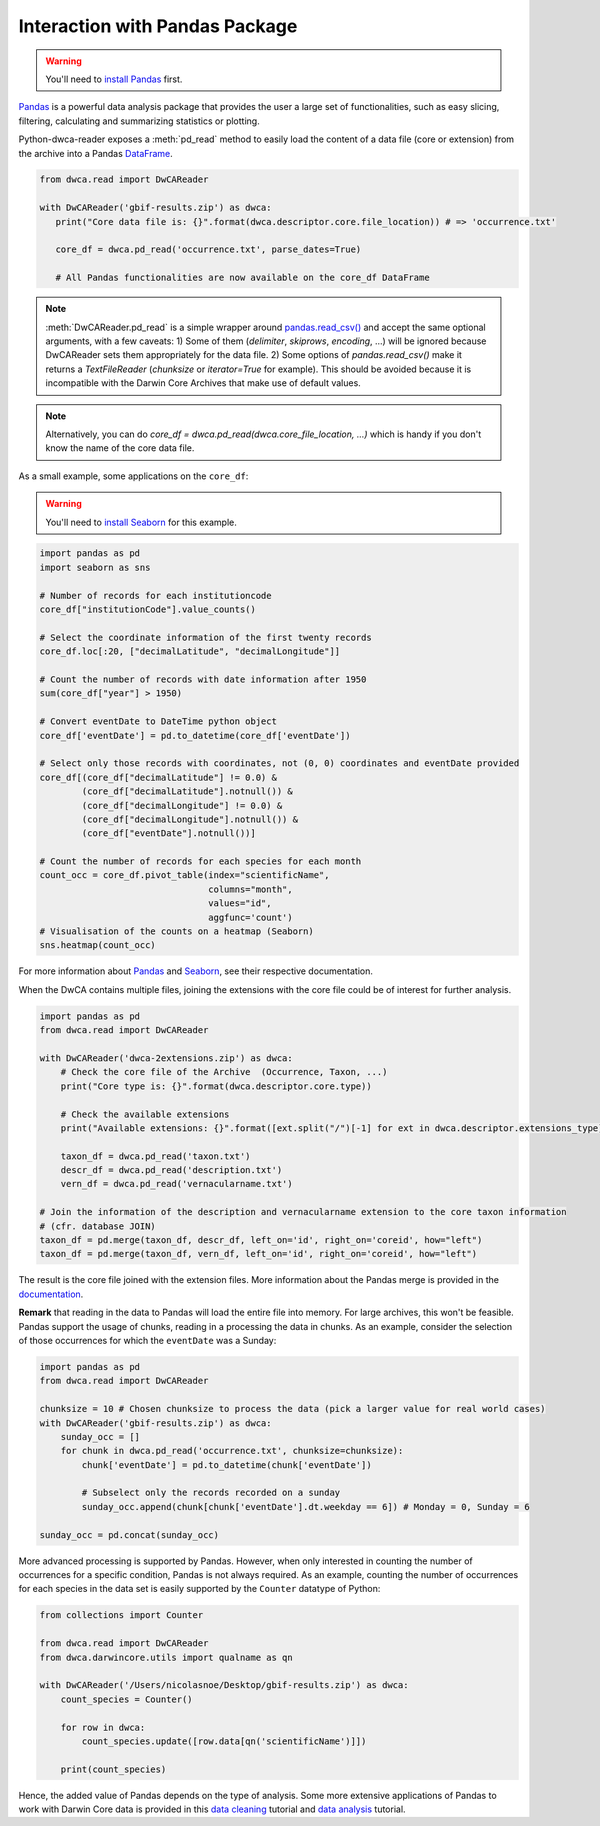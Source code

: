 Interaction with Pandas Package
~~~~~~~~~~~~~~~~~~~~~~~~~~~~~~~
.. warning::

    You'll need to `install Pandas <http://pandas.pydata.org/pandas-docs/stable/install.html>`_ first.

`Pandas`_ is a powerful data analysis package that provides the user a large set of functionalities, such as easy
slicing, filtering, calculating and summarizing statistics or plotting.

Python-dwca-reader exposes a :meth:`pd_read` method to easily load the content of a data file (core or extension)
from the archive into a Pandas `DataFrame`_.

.. code:: python

   from dwca.read import DwCAReader

   with DwCAReader('gbif-results.zip') as dwca:
      print("Core data file is: {}".format(dwca.descriptor.core.file_location)) # => 'occurrence.txt'

      core_df = dwca.pd_read('occurrence.txt', parse_dates=True)

      # All Pandas functionalities are now available on the core_df DataFrame

.. note::

    :meth:`DwCAReader.pd_read` is a simple wrapper around
    `pandas.read_csv() <https://pandas.pydata.org/pandas-docs/stable/generated/pandas.read_csv.html>`_ and accept the same optional arguments, with a few caveats:
    1) Some of them (`delimiter`, `skiprows`, `encoding`, ...) will be ignored because DwCAReader sets them appropriately for the data file.
    2) Some options of `pandas.read_csv()` make it returns a `TextFileReader` (`chunksize` or `iterator=True` for example). This should be avoided because it is incompatible with the Darwin Core Archives that make use of default values.

.. note::

    Alternatively, you can do `core_df = dwca.pd_read(dwca.core_file_location, ...)` which is handy if you don't know
    the name of the core data file.

As a small example, some applications on the ``core_df``:

.. warning::

    You'll need to `install Seaborn <https://seaborn.pydata.org/installing.html>`_ for this example.

.. code:: python

    import pandas as pd
    import seaborn as sns

    # Number of records for each institutioncode
    core_df["institutionCode"].value_counts()

    # Select the coordinate information of the first twenty records
    core_df.loc[:20, ["decimalLatitude", "decimalLongitude"]]

    # Count the number of records with date information after 1950
    sum(core_df["year"] > 1950)

    # Convert eventDate to DateTime python object
    core_df['eventDate'] = pd.to_datetime(core_df['eventDate'])

    # Select only those records with coordinates, not (0, 0) coordinates and eventDate provided
    core_df[(core_df["decimalLatitude"] != 0.0) &
            (core_df["decimalLatitude"].notnull()) &
            (core_df["decimalLongitude"] != 0.0) &
            (core_df["decimalLongitude"].notnull()) &
            (core_df["eventDate"].notnull())]

    # Count the number of records for each species for each month
    count_occ = core_df.pivot_table(index="scientificName",
                                    columns="month",
                                    values="id",
                                    aggfunc='count')
    # Visualisation of the counts on a heatmap (Seaborn)
    sns.heatmap(count_occ)


.. figure:: img/species_counts.png
   :alt: Counts per species for each month of the year

For more information about `Pandas`_ and `Seaborn`_, see their respective documentation.

.. _Pandas: http://pandas.pydata.org/pandas-docs/stable/
.. _Seaborn: https://seaborn.pydata.org/
.. _DataFrame: https://pandas.pydata.org/pandas-docs/stable/generated/pandas.DataFrame.html

When the DwCA contains multiple files, joining the extensions with the core file could be of interest for further
analysis.

.. code:: python

    import pandas as pd
    from dwca.read import DwCAReader

    with DwCAReader('dwca-2extensions.zip') as dwca:
        # Check the core file of the Archive  (Occurrence, Taxon, ...)
        print("Core type is: {}".format(dwca.descriptor.core.type))

        # Check the available extensions
        print("Available extensions: {}".format([ext.split("/")[-1] for ext in dwca.descriptor.extensions_type]))

        taxon_df = dwca.pd_read('taxon.txt')
        descr_df = dwca.pd_read('description.txt')
        vern_df = dwca.pd_read('vernacularname.txt')

    # Join the information of the description and vernacularname extension to the core taxon information
    # (cfr. database JOIN)
    taxon_df = pd.merge(taxon_df, descr_df, left_on='id', right_on='coreid', how="left")
    taxon_df = pd.merge(taxon_df, vern_df, left_on='id', right_on='coreid', how="left")

The result is the core file joined with the extension files. More information about the Pandas merge is provided in the
`documentation`_.

.. _documentation: http://pandas.pydata.org/pandas-docs/stable/generated/pandas.DataFrame.merge.html

**Remark** that reading in the data to Pandas will load the entire file into memory. For large archives, this won't be
feasible. Pandas support the usage of chunks, reading in a processing the data in chunks. As an example, consider the
selection of those occurrences for which the ``eventDate`` was a Sunday:

.. code:: python

    import pandas as pd
    from dwca.read import DwCAReader

    chunksize = 10 # Chosen chunksize to process the data (pick a larger value for real world cases)
    with DwCAReader('gbif-results.zip') as dwca:
        sunday_occ = []
        for chunk in dwca.pd_read('occurrence.txt', chunksize=chunksize):
            chunk['eventDate'] = pd.to_datetime(chunk['eventDate'])

            # Subselect only the records recorded on a sunday
            sunday_occ.append(chunk[chunk['eventDate'].dt.weekday == 6]) # Monday = 0, Sunday = 6

    sunday_occ = pd.concat(sunday_occ)

More advanced processing is supported by Pandas. However, when only interested in counting the number of occurrences for
a specific condition, Pandas is not always required. As an example, counting the number of occurrences for each species
in the data set is easily supported by the ``Counter`` datatype of Python:

.. code:: python

    from collections import Counter

    from dwca.read import DwCAReader
    from dwca.darwincore.utils import qualname as qn

    with DwCAReader('/Users/nicolasnoe/Desktop/gbif-results.zip') as dwca:
        count_species = Counter()

        for row in dwca:
            count_species.update([row.data[qn('scientificName')]])

        print(count_species)


Hence, the added value of Pandas depends on the type of analysis. Some more extensive applications of Pandas to work
with Darwin Core data is provided in this `data cleaning`_ tutorial and `data analysis`_ tutorial.

.. _data cleaning: https://github.com/jorisvandenbossche/DS-python-data-analysis/blob/master/_solved/case2_biodiversity_cleaning.ipynb
.. _data analysis: https://github.com/jorisvandenbossche/DS-python-data-analysis/blob/master/_solved/case2_biodiversity_analysis.ipynb